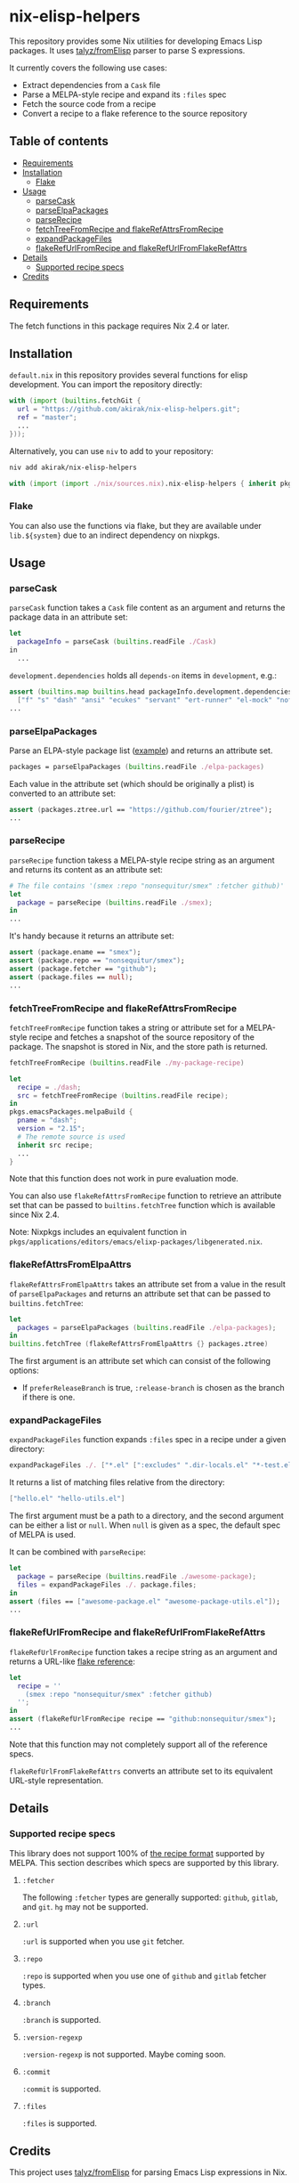 * nix-elisp-helpers
#+BEGIN_HTML
<a href="https://github.com/akirak/nix-elisp-helpers/actions">
<img src="https://github.com/akirak/nix-elisp-helpers/workflows/CI/badge.svg">
</a>
#+END_HTML

This repository provides some Nix utilities for developing Emacs Lisp packages.
It uses [[https://github.com/talyz/fromElisp][talyz/fromElisp]] parser to parse S expressions.

It currently covers the following use cases:

- Extract dependencies from a =Cask= file
- Parse a MELPA-style recipe and expand its =:files= spec
- Fetch the source code from a recipe
- Convert a recipe to a flake reference to the source repository
** Table of contents
:PROPERTIES:
:TOC: :include siblings :depth 2 :ignore this
:END:
:CONTENTS:
- [[#requirements][Requirements]]
- [[#installation][Installation]]
  - [[#flake][Flake]]
- [[#usage][Usage]]
  - [[#parsecask][parseCask]]
  - [[#parseelpapackages][parseElpaPackages]]
  - [[#parserecipe][parseRecipe]]
  - [[#fetchtreefromrecipe-and-flakerefattrsfromrecipe][fetchTreeFromRecipe and flakeRefAttrsFromRecipe]]
  - [[#expandpackagefiles][expandPackageFiles]]
  - [[#flakerefurlfromrecipe-and-flakerefurlfromflakerefattrs][flakeRefUrlFromRecipe and flakeRefUrlFromFlakeRefAttrs]]
- [[#details][Details]]
  - [[#supported-recipe-specs][Supported recipe specs]]
- [[#credits][Credits]]
:END:
** Requirements
The fetch functions in this package requires Nix 2.4 or later.
** Installation
=default.nix= in this repository provides several functions for elisp development.
You can import the repository directly:

#+begin_src nix
  with (import (builtins.fetchGit {
    url = "https://github.com/akirak/nix-elisp-helpers.git";
    ref = "master";
    ...
  }));
#+end_src

Alternatively, you can use =niv= to add to your repository:

#+begin_src sh
niv add akirak/nix-elisp-helpers
#+end_src

#+begin_src nix
  with (import (import ./nix/sources.nix).nix-elisp-helpers { inherit pkgs; });
#+end_src
*** Flake
You can also use the functions via flake, but they are available under =lib.${system}= due to an indirect dependency on nixpkgs.
** Usage
*** parseCask
=parseCask= function takes a =Cask= file content as an argument and returns the package data in an attribute set:

#+begin_src nix
let
  packageInfo = parseCask (builtins.readFile ./Cask)
in
  ...
#+end_src

=development.dependencies= holds all =depends-on= items in =development=, e.g.:

#+begin_src nix
  assert (builtins.map builtins.head packageInfo.development.dependencies ==
    ["f" "s" "dash" "ansi" "ecukes" "servant" "ert-runner" "el-mock" "noflet" "ert-async" "shell-split-string"]);
  ...
#+end_src
*** parseElpaPackages
Parse an ELPA-style package list ([[https://git.savannah.gnu.org/cgit/emacs/elpa.git/plain/elpa-packages][example]]) and returns an attribute set.

#+begin_src nix
packages = parseElpaPackages (builtins.readFile ./elpa-packages)
#+end_src

Each value in the attribute set (which should be originally a plist) is converted to an attribute set:

#+begin_src nix
  assert (packages.ztree.url == "https://github.com/fourier/ztree");
  ...
#+end_src
*** parseRecipe
=parseRecipe= function takess a MELPA-style recipe string as an argument and returns its content as an attribute set:

#+begin_src nix
  # The file contains '(smex :repo "nonsequitur/smex" :fetcher github)'
  let
    package = parseRecipe (builtins.readFile ./smex);
  in
  ...
#+end_src

It's handy because it returns an attribute set:

#+begin_src nix
  assert (package.ename == "smex");
  assert (package.repo == "nonsequitur/smex");
  assert (package.fetcher == "github");
  assert (package.files == null);
  ...
#+end_src
*** fetchTreeFromRecipe and flakeRefAttrsFromRecipe
=fetchTreeFromRecipe= function takes a string or attribute set for a MELPA-style recipe and fetches a snapshot of the source repository of the package.
The snapshot is stored in Nix, and the store path is returned.

#+begin_src nix
  fetchTreeFromRecipe (builtins.readFile ./my-package-recipe)
#+end_src

#+begin_src nix
  let
    recipe = ./dash;
    src = fetchTreeFromRecipe (builtins.readFile recipe);
  in
  pkgs.emacsPackages.melpaBuild {
    pname = "dash";
    version = "2.15";
    # The remote source is used
    inherit src recipe;
    ...
  }
#+end_src

Note that this function does not work in pure evaluation mode.

You can also use =flakeRefAttrsFromRecipe= function to retrieve an attribute set that can be passed to =builtins.fetchTree= function which is available since Nix 2.4.

Note: Nixpkgs includes an equivalent function in =pkgs/applications/editors/emacs/elixp-packages/libgenerated.nix=.
*** flakeRefAttrsFromElpaAttrs
=flakeRefAttrsFromElpaAttrs= takes an attribute set from a value in the result of =parseElpaPackages= and returns an attribute set that can be passed to =builtins.fetchTree=:

#+begin_src nix
  let
    packages = parseElpaPackages (builtins.readFile ./elpa-packages);
  in
  builtins.fetchTree (flakeRefAttrsFromElpaAttrs {} packages.ztree)
#+end_src

The first argument is an attribute set which can consist of the following options:

- If =preferReleaseBranch= is true, =:release-branch= is chosen as the branch if there is one.
*** expandPackageFiles
=expandPackageFiles= function expands =:files= spec in a recipe under a given directory:

#+begin_src nix
  expandPackageFiles ./. ["*.el" [":excludes" ".dir-locals.el" "*-test.el"]]
#+end_src

It returns a list of matching files relative from the directory:

#+begin_src nix
  ["hello.el" "hello-utils.el"]
#+end_src

The first argument must be a path to a directory, and the second argument can be either a list or =null=. When =null= is given as a spec, the default spec of MELPA is used.

It can be combined with =parseRecipe=:

#+begin_src nix
  let
    package = parseRecipe (builtins.readFile ./awesome-package);
    files = expandPackageFiles ./. package.files;
  in
  assert (files == ["awesome-package.el" "awesome-package-utils.el"]);
  ...
#+end_src
*** flakeRefUrlFromRecipe and flakeRefUrlFromFlakeRefAttrs
=flakeRefUrlFromRecipe= function takes a recipe string as an argument and returns a URL-like [[https://nixos.org/manual/nix/unstable/command-ref/new-cli/nix3-flake.html#flake-references][flake reference]]:

#+begin_src nix
  let
    recipe = ''
      (smex :repo "nonsequitur/smex" :fetcher github)
    '';
  in
  assert (flakeRefUrlFromRecipe recipe == "github:nonsequitur/smex");
  ...
#+end_src

Note that this function may not completely support all of the reference specs.

=flakeRefUrlFromFlakeRefAttrs= converts an attribute set to its equivalent URL-style representation.
** Details
*** Supported recipe specs
:PROPERTIES:
:TOC: :ignore descendants
:END:
This library does not support 100% of [[https://github.com/melpa/melpa/#recipe-format][the recipe format]] supported by MELPA.
This section describes which specs are supported by this library.
**** =:fetcher=
The following =:fetcher= types are generally supported: =github=, =gitlab=, and =git=. =hg= may not be supported.
**** =:url=
=:url= is supported when you use =git= fetcher.
**** =:repo=
=:repo= is supported when you use one of =github= and =gitlab= fetcher types.
**** =:branch=
=:branch= is supported.
**** =:version-regexp=
=:version-regexp= is not supported. Maybe coming soon.
**** =:commit=
=:commit= is supported.
**** =:files=
=:files= is supported.
** Credits
This project uses [[https://github.com/talyz/fromElisp][talyz/fromElisp]] for parsing Emacs Lisp expressions in Nix.

